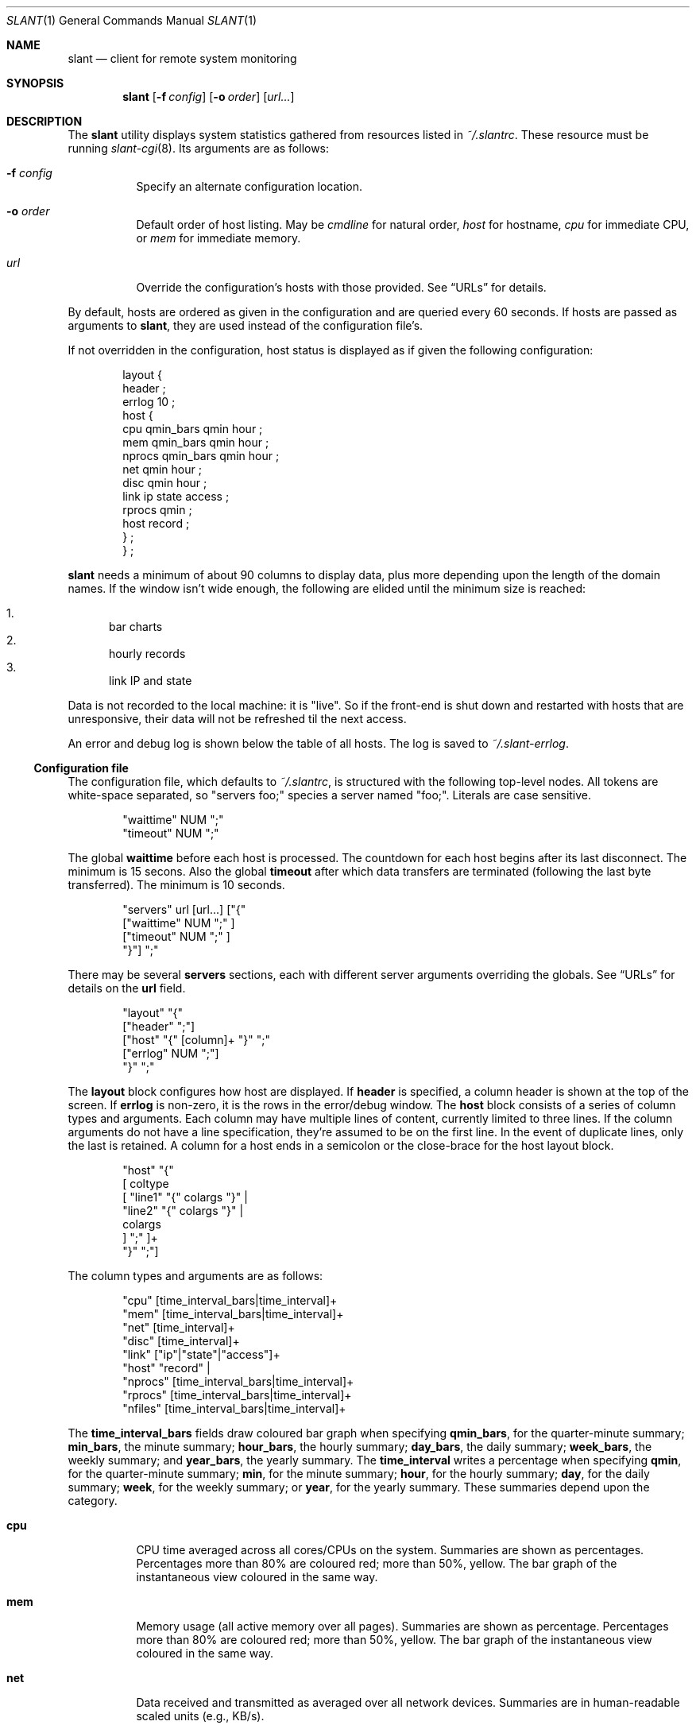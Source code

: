 .\"	$Id$
.\"
.\" Copyright (c) 2018 Kristaps Dzonsons <kristaps@bsd.lv>
.\"
.\" Permission to use, copy, modify, and distribute this software for any
.\" purpose with or without fee is hereby granted, provided that the above
.\" copyright notice and this permission notice appear in all copies.
.\"
.\" THE SOFTWARE IS PROVIDED "AS IS" AND THE AUTHOR DISCLAIMS ALL WARRANTIES
.\" WITH REGARD TO THIS SOFTWARE INCLUDING ALL IMPLIED WARRANTIES OF
.\" MERCHANTABILITY AND FITNESS. IN NO EVENT SHALL THE AUTHOR BE LIABLE FOR
.\" ANY SPECIAL, DIRECT, INDIRECT, OR CONSEQUENTIAL DAMAGES OR ANY DAMAGES
.\" WHATSOEVER RESULTING FROM LOSS OF USE, DATA OR PROFITS, WHETHER IN AN
.\" ACTION OF CONTRACT, NEGLIGENCE OR OTHER TORTIOUS ACTION, ARISING OUT OF
.\" OR IN CONNECTION WITH THE USE OR PERFORMANCE OF THIS SOFTWARE.
.\"
.Dd $Mdocdate$
.Dt SLANT 1
.Os
.Sh NAME
.Nm slant
.Nd client for remote system monitoring
.Sh SYNOPSIS
.Nm slant
.Op Fl f Ar config
.Op Fl o Ar order
.Op Ar url...
.Sh DESCRIPTION
The
.Nm
utility displays system statistics gathered from resources listed in
.Pa ~/.slantrc .
These resource must be running
.Xr slant-cgi 8 .
Its arguments are as follows:
.Bl -tag -width Ds
.It Fl f Ar config
Specify an alternate configuration location.
.It Fl o Ar order
Default order of host listing.
May be
.Ar cmdline
for natural order,
.Ar host
for hostname,
.Ar cpu
for immediate CPU, or
.Ar mem
for immediate memory.
.It Ar url
Override the configuration's hosts with those provided.
See
.Sx URLs
for details.
.El
.Pp
By default, hosts are ordered as given in the configuration and are
queried every 60 seconds.
If hosts are passed as arguments to
.Nm ,
they are used instead of the configuration file's.
.Pp
If not overridden in the configuration, host status is displayed as
if given the following configuration:
.Bd -literal -offset indent
layout {
  header ;
  errlog 10 ;
  host {
    cpu qmin_bars qmin hour ;
    mem qmin_bars qmin hour ;
    nprocs qmin_bars qmin hour ;
    net qmin hour ;
    disc qmin hour ;
    link ip state access ;
    rprocs qmin ;
    host record ;
  } ;
} ;
.Ed
.Pp
.Nm
needs a minimum of about 90 columns to display data, plus more depending
upon the length of the domain names.
If the window isn't wide enough, the following are elided until the
minimum size is reached:
.Pp
.Bl -enum -compact
.It
bar charts
.It
hourly records
.It
link IP and state
.El
.Pp
Data is not recorded to the local machine: it is
.Qq live .
So if the front-end is shut down and restarted with hosts that are
unresponsive, their data will not be refreshed til the next access.
.Pp
An error and debug log is shown below the table of all hosts.
The log is saved to
.Pa ~/.slant-errlog .
.Ss Configuration file
The configuration file, which defaults to
.Pa ~/.slantrc ,
is structured with the following top-level nodes.
All tokens are white-space separated, so
.Qq servers foo;
species a server named
.Qq foo; .
Literals are case sensitive.
.Bd -literal -offset indent
"waittime" NUM ";"
"timeout" NUM ";"
.Ed
.Pp
The global
.Li waittime
before each host is processed.
The countdown for each host begins after its last disconnect.
The minimum is 15 secons.
Also the global
.Li timeout
after which data transfers are terminated (following the last byte
transferred).
The minimum is 10 seconds.
.Bd -literal -offset indent
"servers" url [url...] ["{"
  ["waittime" NUM ";" ]
  ["timeout" NUM ";" ]
"}"] ";"
.Ed
.Pp
There may be several
.Cm servers
sections, each with different server arguments overriding the globals.
See
.Sx URLs
for details on the
.Li url
field.
.Bd -literal -offset indent
"layout" "{"
  ["header" ";"]
  ["host" "{" [column]+ "}" ";"
  ["errlog" NUM ";"]
"}" ";"
.Ed
.Pp
The
.Cm layout
block configures how host are displayed.
If
.Cm header
is specified, a column header is shown at the top of the screen.
If
.Cm errlog
is non-zero, it is the rows in the error/debug window.
The
.Cm host
block consists of a series of column types and arguments.
Each column may have multiple lines of content, currently limited to
three lines.
If the column arguments do not have a line specification, they're
assumed to be on the first line.
In the event of duplicate lines, only the last is retained.
A column for a host ends in a semicolon or the close-brace for the host
layout block.
.Bd -literal -offset indent
"host" "{"
 [ coltype
   [ "line1" "{" colargs "}" |
     "line2" "{" colargs "}" |
     colargs
   ] ";" ]+
"}" ";"]
.Ed
.Pp
The column types and arguments are as follows:
.Bd -literal -offset indent
"cpu" [time_interval_bars|time_interval]+
"mem" [time_interval_bars|time_interval]+
"net" [time_interval]+
"disc" [time_interval]+
"link" ["ip"|"state"|"access"]+
"host" "record" |
"nprocs" [time_interval_bars|time_interval]+
"rprocs" [time_interval_bars|time_interval]+
"nfiles" [time_interval_bars|time_interval]+
.Ed
.Pp
The
.Cm time_interval_bars
fields draw coloured bar graph when specifying
.Cm qmin_bars ,
for the quarter-minute summary;
.Cm min_bars ,
the minute summary;
.Cm hour_bars ,
the hourly summary;
.Cm day_bars ,
the daily summary;
.Cm week_bars ,
the weekly summary; and
.Cm year_bars ,
the yearly summary.
The
.Cm time_interval
writes a percentage when specifying
.Cm qmin ,
for the quarter-minute summary;
.Cm min ,
for the minute summary;
.Cm hour ,
for the hourly summary;
.Cm day ,
for the daily summary;
.Cm week ,
for the weekly summary; or
.Cm year ,
for the yearly summary.
These summaries depend upon the category.
.Bl -tag -width Ds
.It Cm cpu
CPU time averaged across all cores/CPUs on the system.
Summaries are shown as percentages.
Percentages more than 80% are coloured red; more than 50%, yellow.
The bar graph of the instantaneous view coloured in the same way.
.It Cm mem
Memory usage (all active memory over all pages).
Summaries are shown as percentage.
Percentages more than 80% are coloured red; more than 50%, yellow.
The bar graph of the instantaneous view coloured in the same way.
.It Cm net
Data received and transmitted as averaged over all network devices.
Summaries are in human-readable scaled units (e.g., KB/s).
.It Cm disc
Data read and written as averaged over all configured devices.
This is shown as an average over two intervals: in the last 15
Summaries are in human-readable scaled units (e.g., KB/s).
.It Cm link
If requesting
.Cm ip ,
the IP address (IPV4 or IPV6) of the host and the connection state.
If
.Cm state ,
may be one of
.Li strt ,
startup;
.Li rslv ,
resolving;
.Li idle ,
waiting for next connection;
.Li cnrd ,
ready to connect;
.Li cnct ,
connecting;
.Li cldn ,
connection finished (success);
.Li cler ,
connection finished (error);
.Li wrte ,
writing request; or
.Li read ,
reading response.
Lastly,
.Cm access
is the time since last ping.
Shown as hours, minutes, seconds elapsed.
If a worrying amount of elapsed time has shown, the time will be shown
in yellow.
If the amount indicates problems, it will be shown in red.
.It Cm host
If
.Cm record ,
the last data collection time as recorded by the remote host's
collection system.
Shown as hours, minutes, seconds elapsed.
If a worrying amount of elapsed time has shown, the time will be shown
in yellow.
If the amount indicates problems, it will be shown in red.
The last connection time as recorded by the local host's
Shown as hours, minutes, seconds elapsed.
If a worrying amount of elapsed time has shown, the time will be shown
in yellow.
If the amount indicates problems, it will be shown in red.
.It Cm nprocs
The number of running processes over the maximum configured amount.
Summaries are in percentages.
Percentages more than 80% are coloured red; more than 50%, yellow.
The bar graph of the instantaneous view is coloured in the same way.
.It Cm rprocs
Of the commands given to the collector for monitoring, the percentage
that are running.
Summaries are in percentages.
If no commands were given, is always 100%.
If less than 100%, shown in red.
.It Cm nfiles
The number of open files over the maximum possible amount.
Summaries are in percentages.
Percentages more than 80% are coloured red; more than 50%, yellow.
The bar graph of the instantaneous view is coloured in the same way.
.El
.Pp
The hostname (domain name) is always shown first.
.Ss URLs
The URLs passed on the command line or in the configuration file are in
the following format:
.Bd -literal
[https://|http://][username:password@]host[:port][/path][?query]
.Ed
.Pp
If the schema is not provided, HTTP is used regardless of the port (if
given).
The username and password should only be used with HTTPS, but this is
not mandated.
.\" The following requests should be uncommented and used where appropriate.
.\" .Sh CONTEXT
.\" For section 9 functions only.
.\" .Sh RETURN VALUES
.\" For sections 2, 3, and 9 function return values only.
.\" .Sh ENVIRONMENT
.\" For sections 1, 6, 7, and 8 only.
.\" .Sh FILES
.\" .Sh EXIT STATUS
.\" For sections 1, 6, and 8 only.
.Sh EXAMPLES
To query the localhost and a remote machine:
.Bd -literal
% slant -o host
.Ed
.Pp
With the following configuration file:
.Bd -literal -offset indent
waittime 60 ;
servers
  https://remote/slant-cgi
  ;
servers
  localhost/cgi-bin/slant-cgi
  { waittime 15 } ;
.Ed
.Pp
This establishes a default wait time of 60 seconds.
This value is used by the remote host.
The local host has its wait time overriden at 15 seconds.
It uses the default node display.
.Pp
The following is optimised for a quick look at memory and CPU usage of
many hosts, so the error log and header are suppressed.
.Bd -literal -offset indent
waittime 60 ;
servers
  https://remote1/slant-cgi
  https://remote2/slant-cgi
  https://remote3/slant-cgi
  ;
servers
  localhost/cgi-bin/slant-cgi
  { waittime 15 } ;
layout {
  host {
    cpu qmin_bars qmin min hour day ;
    mem qmin_bars qmin min hour day ;
    link access ;
  }
} ;
.Ed
.\" .Sh DIAGNOSTICS
.\" For sections 1, 4, 6, 7, 8, and 9 printf/stderr messages only.
.\" .Sh ERRORS
.\" For sections 2, 3, 4, and 9 errno settings only.
.Sh SEE ALSO
.Xr slant-collectd 8
.\" .Sh STANDARDS
.\" .Sh HISTORY
.\" .Sh AUTHORS
.\" .Sh CAVEATS
.\" .Sh BUGS
